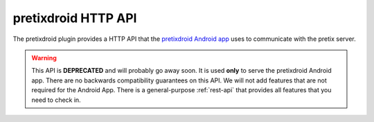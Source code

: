 pretixdroid HTTP API
====================

The pretixdroid plugin provides a HTTP API that the `pretixdroid Android app`_
uses to communicate with the pretix server.

.. warning:: This API is **DEPRECATED** and will probably go away soon. It is used **only** to serve the pretixdroid
             Android app. There are no backwards compatibility guarantees on this API. We will not add features that
             are not required for the  Android App. There is a general-purpose :ref:`rest-api` that provides all
             features that you need to check in.

.. versionchanged:: 1.12

   Support for check-in-time questions has been added. The new API features are fully backwards-compatible and
   negotiated live, so clients which do not need this feature can ignore the change. For this reason, the API version
   has not been increased and is still set to 3.

.. versionchanged:: 1.13

   Support for checking in unpaid tickets has been added.


.. http:post:: /pretixdroid/api/(organizer)/(event)/redeem/

   Redeems a ticket, i.e. checks the user in.

   **Example request**:

   .. sourcecode:: http

      POST /pretixdroid/api/demoorga/democon/redeem/?key=ABCDEF HTTP/1.1
      Host: demo.pretix.eu
      Accept: application/json, text/javascript
      Content-Type: application/x-www-form-urlencoded

      secret=az9u4mymhqktrbupmwkvv6xmgds5dk3&questions_supported=true

   You **must** set the parameter secret.

   You **must** set the parameter ``questions_supported`` to ``true`` **if** you support asking questions
   back to the app operator. You **must not** set it if you do not support this feature. In that case, questions
   will just be ignored.

   You **may** set the additional parameter ``datetime`` in the body containing an ISO8601-encoded
   datetime of the entry attempt. If you don"t, the current date and time will be used.

   You **may** set the additional parameter ``force`` to indicate that the request should be logged
   regardless of previous check-ins for the same ticket. This might be useful if you made the entry decision offline.
   Questions will also always be ignored in this case (i.e. supplied answers will be saved, but no error will be
   thrown if they are missing or invalid).

   You **may** set the additional parameter ``nonce`` with a globally unique random value to identify this
   check-in. This is meant to be used to prevent duplicate check-ins when you are just retrying after a connection
   failure.

   You **may** set the additional parameter ``ignore_unpaid`` to indicate that the check-in should be performed even
   if the order is in pending state.

   If questions are supported and required, you will receive a dictionary ``questions`` containing details on the
   particular questions to ask. To answer them, just re-send your redemption request with additional parameters of
   the form ``answer_<question>=<answer>``, e.g. ``answer_12=24``.

   **Example successful response**:

   .. sourcecode:: http

      HTTP/1.1 200 OK
      Content-Type: text/json

      {
        "status": "ok"
        "version": 3,
        "data": {
          "secret": "az9u4mymhqktrbupmwkvv6xmgds5dk3",
          "order": "ABCDE",
          "item": "Standard ticket",
          "item_id": 1,
          "variation": null,
          "variation_id": null,
          "attendee_name": "Peter Higgs",
          "attention": false,
          "redeemed": true,
          "checkin_allowed": true,
          "addons_text": "Parking spot",
          "paid": true
        }
      }

   **Example response with required questions**:

   .. sourcecode:: http

      HTTP/1.1 200 OK
      Content-Type: text/json

      {
        "status": "incomplete"
        "version": 3
        "data": {
          "secret": "az9u4mymhqktrbupmwkvv6xmgds5dk3",
          "order": "ABCDE",
          "item": "Standard ticket",
          "item_id": 1,
          "variation": null,
          "variation_id": null,
          "attendee_name": "Peter Higgs",
          "attention": false,
          "redeemed": true,
          "checkin_allowed": true,
          "addons_text": "Parking spot",
          "paid": true
        },
        "questions": [
          {
            "id": 12,
            "type": "C",
            "question": "Choose a shirt size",
            "required": true,
            "position": 2,
            "items": [1],
            "options": [
              {
                "id": 24,
                "answer": "M"
              },
              {
                "id": 25,
                "answer": "L"
              }
            ]
          }
        ]
      }

   **Example error response with data**:

   .. sourcecode:: http

      HTTP/1.1 200 OK
      Content-Type: text/json

      {
        "status": "error",
        "reason": "already_redeemed",
        "version": 3,
        "data": {
          "secret": "az9u4mymhqktrbupmwkvv6xmgds5dk3",
          "order": "ABCDE",
          "item": "Standard ticket",
          "item_id": 1,
          "variation": null,
          "variation_id": null,
          "attendee_name": "Peter Higgs",
          "attention": false,
          "redeemed": true,
          "checkin_allowed": true,
          "addons_text": "Parking spot",
          "paid": true
        }
      }

   **Example error response without data**:

   .. sourcecode:: http

      HTTP/1.1 200 OK
      Content-Type: text/json

      {
        "status": "error",
        "reason": "unkown_ticket",
        "version": 3
      }

   Possible error reasons:

   * ``unpaid`` - Ticket is not paid for or has been refunded
   * ``already_redeemed`` - Ticket already has been redeemed
   * ``product`` - Tickets with this product may not be scanned at this device
   * ``unknown_ticket`` - Secret does not match a ticket in the database

   :query key: Secret API key
   :statuscode 200: Valid request
   :statuscode 404: Unknown organizer or event
   :statuscode 403: Invalid authorization key

.. http:get:: /pretixdroid/api/(organizer)/(event)/search/

   Searches for a ticket.
   At most 25 results will be returned. **Queries with less than 4 characters will always return an empty result set.**

   **Example request**:

   .. sourcecode:: http

      GET /pretixdroid/api/demoorga/democon/search/?key=ABCDEF&query=Peter HTTP/1.1
      Host: demo.pretix.eu
      Accept: application/json, text/javascript

   **Example response**:

   .. sourcecode:: http

      HTTP/1.1 200 OK
      Content-Type: text/json

      {
        "results": [
          {
            "secret": "az9u4mymhqktrbupmwkvv6xmgds5dk3",
            "order": "ABCE6",
            "item": "Standard ticket",
            "variation": null,
            "attendee_name": "Peter Higgs",
            "redeemed": false,
            "attention": false,
            "checkin_allowed": true,
            "addons_text": "Parking spot",
            "paid": true
          },
          ...
        ],
        "version": 3
      }

   :query query: Search query
   :query key: Secret API key
   :statuscode 200: Valid request
   :statuscode 404: Unknown organizer or event
   :statuscode 403: Invalid authorization key

.. http:get:: /pretixdroid/api/(organizer)/(event)/download/

   Download data for all tickets.

   **Example request**:

   .. sourcecode:: http

      GET /pretixdroid/api/demoorga/democon/download/?key=ABCDEF HTTP/1.1
      Host: demo.pretix.eu
      Accept: application/json, text/javascript

   **Example response**:

   .. sourcecode:: http

      HTTP/1.1 200 OK
      Content-Type: text/json

      {
        "version": 3,
        "results": [
          {
            "secret": "az9u4mymhqktrbupmwkvv6xmgds5dk3",
            "order": "ABCE6",
            "item": "Standard ticket",
            "variation": null,
            "attendee_name": "Peter Higgs",
            "redeemed": false,
            "attention": false,
            "checkin_allowed": true,
            "paid": true
          },
          ...
        ],
        "questions": [
          {
            "id": 12,
            "type": "C",
            "question": "Choose a shirt size",
            "required": true,
            "position": 2,
            "items": [1],
            "options": [
              {
                "id": 24,
                "answer": "M"
              },
              {
                "id": 25,
                "answer": "L"
              }
            ]
          }
        ]
      }

   :query key: Secret API key
   :statuscode 200: Valid request
   :statuscode 404: Unknown organizer or event
   :statuscode 403: Invalid authorization key

.. http:get:: /pretixdroid/api/(organizer)/(event)/status/

   Returns status information, such as the total number of tickets and the
   number of performed check-ins.

   **Example request**:

   .. sourcecode:: http

      GET /pretixdroid/api/demoorga/democon/status/?key=ABCDEF HTTP/1.1
      Host: demo.pretix.eu
      Accept: application/json, text/javascript

   **Example response**:

   .. sourcecode:: http

      HTTP/1.1 200 OK
      Content-Type: text/json

      {
        "checkins": 17,
        "total": 42,
        "version": 3,
        "event": {
          "name": "Demo Conference",
          "slug": "democon",
          "date_from": "2016-12-27T17:00:00Z",
          "date_to": "2016-12-30T18:00:00Z",
          "timezone": "UTC",
          "url": "https://demo.pretix.eu/demoorga/democon/",
          "organizer": {
            "name": "Demo Organizer",
            "slug": "demoorga"
          },
        },
        "items": [
          {
            "name": "T-Shirt",
            "id": 1,
            "checkins": 1,
            "admission": False,
            "total": 1,
            "variations": [
              {
                "name": "Red",
                "id": 1,
                "checkins": 1,
                "total": 12
              },
              {
               "name": "Blue",
                "id": 2,
                "checkins": 4,
                "total": 8
              }
            ]
          },
          {
            "name": "Ticket",
            "id": 2,
            "checkins": 15,
            "admission": True,
            "total": 22,
            "variations": []
          }
        ]
      }

   :query key: Secret API key
   :statuscode 200: Valid request
   :statuscode 404: Unknown organizer or event
   :statuscode 403: Invalid authorization key

.. _pretixdroid Android app: https://github.com/pretix/pretixdroid
